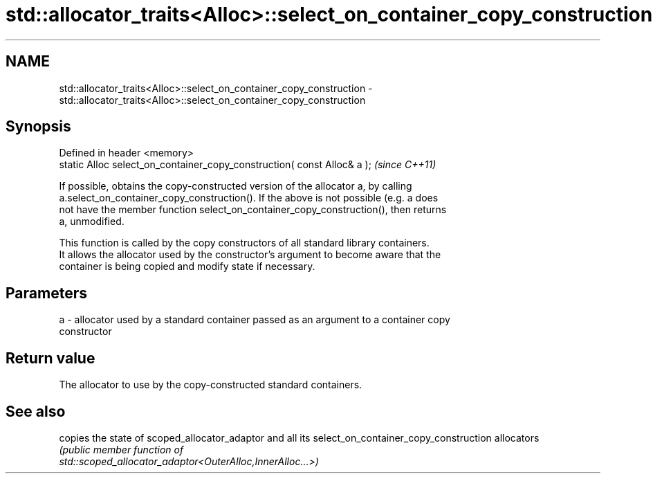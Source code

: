 .TH std::allocator_traits<Alloc>::select_on_container_copy_construction 3 "2019.08.27" "http://cppreference.com" "C++ Standard Libary"
.SH NAME
std::allocator_traits<Alloc>::select_on_container_copy_construction \- std::allocator_traits<Alloc>::select_on_container_copy_construction

.SH Synopsis
   Defined in header <memory>
   static Alloc select_on_container_copy_construction( const Alloc& a );  \fI(since C++11)\fP

   If possible, obtains the copy-constructed version of the allocator a, by calling
   a.select_on_container_copy_construction(). If the above is not possible (e.g. a does
   not have the member function select_on_container_copy_construction(), then returns
   a, unmodified.

   This function is called by the copy constructors of all standard library containers.
   It allows the allocator used by the constructor's argument to become aware that the
   container is being copied and modify state if necessary.

.SH Parameters

   a - allocator used by a standard container passed as an argument to a container copy
       constructor

.SH Return value

   The allocator to use by the copy-constructed standard containers.

.SH See also

                                      copies the state of scoped_allocator_adaptor and all its
select_on_container_copy_construction allocators
                                      \fI\fI(public member\fP function of\fP
                                      std::scoped_allocator_adaptor<OuterAlloc,InnerAlloc...>)
